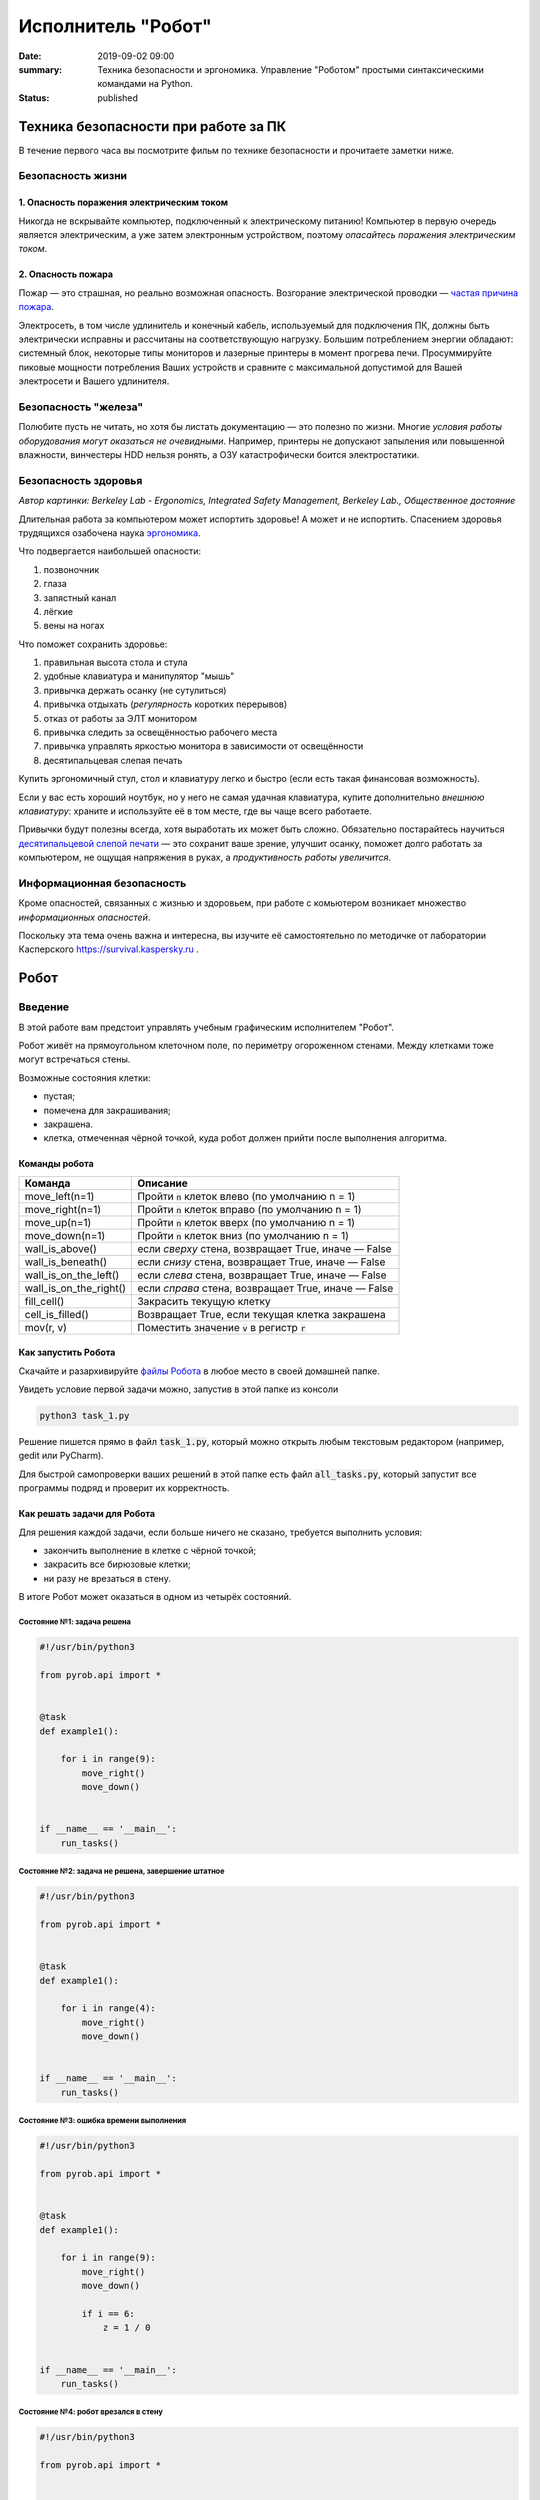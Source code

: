 Исполнитель "Робот"
###################

:date: 2019-09-02 09:00
:summary: Техника безопасности и эргономика. Управление "Роботом" простыми синтаксическими командами на Python.
:status: published


.. default-role:: code

Техника безопасности при работе за ПК
=====================================

В течение первого часа вы посмотрите фильм по технике безопасности и прочитаете заметки ниже.

Безопасность жизни
------------------

1. Опасность поражения электрическим током
++++++++++++++++++++++++++++++++++++++++++

.. image:: {filename}/images/lab1/smoking_computer.jpg
   :width: 600

Никогда не вскрывайте компьютер, подключенный к электрическому питанию!
Компьютер в первую очередь является электрическим, а уже затем электронным устройством, поэтому *опасайтесь поражения электрическим током*.

2. Опасность пожара
++++++++++++++++++++++++++++++++++++++++++

Пожар — это страшная, но реально возможная опасность. Возгорание электрической проводки — `частая причина пожара`__.

.. __: https://iz.ru/783222/2018-08-30/eksperty-ustanovili-pochemu-v-zimnei-vishne-avtomaticheski-ne-otkliuchilos-elektrichestvo

Электросеть, в том числе удлинитель и конечный кабель, используемый для подключения ПК, должны быть электрически исправны и рассчитаны на соответствующую нагрузку. Большим потреблением энергии обладают: системный блок, некоторые типы мониторов и лазерные принтеры в момент прогрева печи. Просуммируйте пиковые мощности потребления Ваших устройств и сравните с максимальной допустимой для Вашей электросети и Вашего удлинителя.

Безопасность "железа"
---------------------

.. image:: {filename}/images/lab1/broken_hdd.jpg
   :width: 667

Полюбите пусть не читать, но хотя бы листать документацию — это полезно по жизни.
Многие *условия работы оборудования могут оказаться не очевидными*. Например, принтеры не допускают запыления или повышенной влажности, винчестеры HDD нельзя ронять, а ОЗУ катастрофически боится электростатики.

Безопасность здоровья
---------------------

.. image:: https://upload.wikimedia.org/wikipedia/commons/3/35/Computer_Workstation_Variables.jpg
   :width: 375

*Автор картинки: Berkeley Lab - Ergonomics, Integrated Safety Management, Berkeley Lab., Общественное достояние*

Длительная работа за компьютером может испортить здоровье! А может и не испортить.
Спасением здоровья трудящихся озабочена наука `эргономика`__.

.. __: https://ru.wikipedia.org/wiki/%D0%AD%D1%80%D0%B3%D0%BE%D0%BD%D0%BE%D0%BC%D0%B8%D0%BA%D0%B0


Что подвергается наибольшей опасности:

#. позвоночник
#. глаза
#. запястный канал
#. лёгкие
#. вены на ногах

Что поможет сохранить здоровье:

#. правильная высота стола и стула
#. удобные клавиатура и манипулятор "мышь"
#. привычка держать осанку (не сутулиться)
#. привычка отдыхать (*регулярность* коротких перерывов)
#. отказ от работы за ЭЛТ монитором
#. привычка следить за освещённостью рабочего места
#. привычка управлять яркостью монитора в зависимости от освещённости
#. десятипальцевая слепая печать

Купить эргономичный стул, стол и клавиатуру легко и быстро (если есть такая финансовая возможность).

Если у вас есть хороший ноутбук, но у него не самая удачная клавиатура, купите дополнительно *внешнюю клавиатуру*: храните и используйте её в том месте, где вы чаще всего работаете.

Привычки будут полезны всегда, хотя выработать их может быть сложно. Обязательно постарайтесь научиться `десятипальцевой слепой печати`__ — это сохранит ваше зрение, улучшит осанку, поможет долго работать за компьютером, не ощущая напряжения в руках, а *продуктивность работы увеличится*.

.. __: https://ru.wikipedia.org/wiki/%D0%A1%D0%BB%D0%B5%D0%BF%D0%BE%D0%B9_%D0%BC%D0%B5%D1%82%D0%BE%D0%B4_%D0%BF%D0%B5%D1%87%D0%B0%D1%82%D0%B8


Информационная безопасность
---------------------------

Кроме опасностей, связанных с жизнью и здоровьем, при работе с комьютером возникает множество *информационных опасностей*.

.. image:: https://survival.kaspersky.com/img/bg_1200.png
   :width: 60%

Поскольку эта тема очень важна и интересна, вы изучите её самостоятельно по методичке от лаборатории Касперского `https://survival.kaspersky.ru`__ .

.. __: https://survival.kaspersky.ru/book/Survive_book.pdf

Робот
=====

Введение
--------

В этой работе вам предстоит управлять учебным графическим исполнителем "Робот".

Робот живёт на прямоугольном клеточном поле, по периметру огороженном стенами. Между клетками тоже
могут встречаться стены.

Возможные состояния клетки:

* пустая;
* помечена для закрашивания;
* закрашена.
* клетка, отмеченная чёрной точкой, куда робот должен прийти после выполнения алгоритма.


Команды робота
++++++++++++++

+------------------------+------------------------------------------------------------------------------------+
| Команда                | Описание                                                                           |
+========================+====================================================================================+
| move_left(n=1)         | Пройти `n` клеток влево (по умолчанию n = 1)                                       |
+------------------------+------------------------------------------------------------------------------------+
| move_right(n=1)        | Пройти `n` клеток вправо (по умолчанию n = 1)                                      |
+------------------------+------------------------------------------------------------------------------------+
| move_up(n=1)           | Пройти `n` клеток вверх (по умолчанию n = 1)                                       |
+------------------------+------------------------------------------------------------------------------------+
| move_down(n=1)         | Пройти `n` клеток вниз (по умолчанию n = 1)                                        |
+------------------------+------------------------------------------------------------------------------------+
| wall_is_above()        | если *сверху* стена, возвращает True, иначе — False                                |
+------------------------+------------------------------------------------------------------------------------+
| wall_is_beneath()      | если *снизу* стена, возвращает True, иначе — False                                 |
+------------------------+------------------------------------------------------------------------------------+
| wall_is_on_the_left()  | если *слева* стена, возвращает True, иначе — False                                 |
+------------------------+------------------------------------------------------------------------------------+
| wall_is_on_the_right() | если *справа* стена, возвращает True, иначе — False                                |
+------------------------+------------------------------------------------------------------------------------+
| fill_cell()            | Закрасить текущую клетку                                                           |
+------------------------+------------------------------------------------------------------------------------+
| cell_is_filled()       | Возвращает True, если текущая клетка закрашена                                     |
+------------------------+------------------------------------------------------------------------------------+
| mov(r, v)              | Поместить значение `v` в регистр `r`                                               |
+------------------------+------------------------------------------------------------------------------------+

Как запустить Робота
++++++++++++++++++++

Скачайте и разархивируйте `файлы Робота`__ в любое место в своей домашней папке.

.. __: {filename}/extra/lab1/robot-tasks-master.zip

Увидеть условие первой задачи можно, запустив в этой папке из консоли

.. code-block:: text

	python3 task_1.py

Решение пишется прямо в файл `task_1.py`, который можно открыть любым текстовым редактором (например, gedit или PyCharm).
	
Для быстрой самопроверки ваших решений в этой папке есть файл `all_tasks.py`, который запустит все программы подряд и проверит их корректность.


Как решать задачи для Робота
++++++++++++++++++++++++++++

Для решения каждой задачи, если больше ничего не сказано, требуется выполнить условия:

* закончить выполнение в клетке с чёрной точкой;
* закрасить все бирюзовые клетки;
* ни разу не врезаться в стену.

В итоге Робот может оказаться в одном из четырёх состояний.

Состояние №1: задача решена
~~~~~~~~~~~~~~~~~~~~~~~~~~~

.. code-block:: python

   #!/usr/bin/python3

   from pyrob.api import *
   
   
   @task
   def example1():
   
       for i in range(9):
           move_right()
           move_down()
   
   
   if __name__ == '__main__':
       run_tasks()


.. image:: {filename}/images/lab1/demo1.gif
   :width: 251px


Состояние №2: задача не решена, завершение штатное
~~~~~~~~~~~~~~~~~~~~~~~~~~~~~~~~~~~~~~~~~~~~~~~~~~

.. code-block:: python

   #!/usr/bin/python3
   
   from pyrob.api import *
   
   
   @task
   def example1():
   
       for i in range(4):
           move_right()
           move_down()
   
   
   if __name__ == '__main__':
       run_tasks()

.. image:: {filename}/images/lab1/demo2.gif
   :width: 251px


Состояние №3: ошибка времени выполнения
~~~~~~~~~~~~~~~~~~~~~~~~~~~~~~~~~~~~~~~

.. code-block:: python

   #!/usr/bin/python3
   
   from pyrob.api import *
   
   
   @task
   def example1():
   
       for i in range(9):
           move_right()
           move_down()
   
           if i == 6:
               z = 1 / 0
   
   
   if __name__ == '__main__':
       run_tasks()

.. image:: {filename}/images/lab1/demo3.gif
   :width: 251px


Состояние №4: робот врезался в стену
~~~~~~~~~~~~~~~~~~~~~~~~~~~~~~~~~~~~

.. code-block:: python

   #!/usr/bin/python3
   
   from pyrob.api import *
   
   
   @task
   def example1():
   
       for i in range(10):
           move_right()
           move_down()
   
   if __name__ == '__main__':
       run_tasks()

.. image:: {filename}/images/lab1/demo4.gif
   :width: 251px

Просто последовательности команд
--------------------------------

Задача №1: task_1_1
+++++++++++++++++++

Дойти до конечной точки.

.. image:: {filename}/images/lab1/task_1_1.png
   :width: 251px

Задача №2: task_1_2
+++++++++++++++++++

Дойти до конечной точки, закрасить одну клетку.

.. image:: {filename}/images/lab1/task_1_2.png
   :width: 251px


Условное исполнение
-------------------

Задача №3: task_3_1
+++++++++++++++++++

Дойти до стены. Расстояние до стены не известно.

.. image:: {filename}/images/lab1/task_3_1.png
   :width: 251px

Задача №4: task_3_3
+++++++++++++++++++

С трёх сторон стены. Выйти в свободную сторону. Положение выхода не известно.

.. image:: {filename}/images/lab1/task_3_3.png
   :width: 251px

Циклы с условием
----------------

Задача №5: task_5_2
+++++++++++++++++++

Дойти до конца стены. Расстояние не известно.

.. image:: {filename}/images/lab1/task_5_2.png
   :width: 251px

Задача №6: task_5_3
+++++++++++++++++++

Дойти до конца стены. Расстояние не известно.

.. image:: {filename}/images/lab1/task_5_3.png
   :width: 502px

Задача №7: task_5_4
+++++++++++++++++++

Обойти стену. Размеры стены и расстояние до неё неизвестны. Стена одна.

.. image:: {filename}/images/lab1/task_5_4.png
   :width: 400px

Задача №8: task_5_7
+++++++++++++++++++

Выйти из коридора. Есть проёмы сверху или снизу.

.. image:: {filename}/images/lab1/task_5_7.png
   :width: 502px


Условные действия на каждой итерации цикла
------------------------------------------

Задача №9: task_8_2
+++++++++++++++++++

Закрасить клетки. Расстояние до стены не известно.

.. image:: {filename}/images/lab1/task_8_2.png
   :width: 502px

Задача №10: task_8_3
++++++++++++++++++++

Закрасить клетки. Расстояние до стены не известно.

.. image:: {filename}/images/lab1/task_8_3.png
   :width: 502px

Задача №11: task_8_4
++++++++++++++++++++

Закрасить клетки. Расстояние до стены не известно.

.. image:: {filename}/images/lab1/task_8_4.png
   :width: 502px

Задача №12: task_8_6
++++++++++++++++++++

Закрасить клетки. Расстояние до стены не известно.

.. image:: {filename}/images/lab1/task_8_6.png
   :width: 502px

Задача №13: task_8_10
+++++++++++++++++++++

Закрасить клетки. Расстояние до стены не известно.

.. image:: {filename}/images/lab1/task_8_10.png
   :width: 502px

Задача №14: task_8_11
+++++++++++++++++++++

Закрасить клетки. Расстояние до стены не известно.

.. image:: {filename}/images/lab1/task_8_11.png
   :width: 502px


Циклы, вложенные в условия
--------------------------

Задача №15: task_8_21
+++++++++++++++++++++

Перейти в противоположный угол. В начальный момент робот находится в углу, но не известно, в каком.

.. image:: {filename}/images/lab1/task_8_21.png
   :width: 251px

Задача №16: task_8_22
+++++++++++++++++++++

Дойти до конца тупика. Тупик имеет форму буквы Г (влево или вправо). Размеры тупика не известны.

.. image:: {filename}/images/lab1/task_8_22.png
   :width: 300px

Задача №17: task_8_27
+++++++++++++++++++++

Перейти на вторую закрашенную клетку. Клетка может быть как справа, так и слева.

.. image:: {filename}/images/lab1/task_8_27.png
   :width: 300px

Задача №18: task_8_28
+++++++++++++++++++++

Выйти из ловушки. Где находится выход, не известно.

.. image:: {filename}/images/lab1/task_8_28.png
   :width: 300px

Задача №19: task_8_29
+++++++++++++++++++++

Выйти из ловушки. Выход может находиться как справа, так и слева. Выхода может не быть, в этом случае остановиться в правом тупике.

.. image:: {filename}/images/lab1/task_8_29.png
   :width: 251px


Вложенные циклы
---------------

Задача №20: task_4_3
++++++++++++++++++++

Закрасить отмеченные клетки.

.. image:: {filename}/images/lab1/task_4_3.png
   :width: 502px

Задача №21: task_4_11
+++++++++++++++++++++

Закрасить отмеченные клетки.

.. image:: {filename}/images/lab1/task_4_11.png
   :width: 400px

Задача №22: task_5_10
+++++++++++++++++++++

Закрасить всё поле. Размеры поля неизвестны.

.. image:: {filename}/images/lab1/task_5_10.png
   :width: 200px


Задача №23: task_6_6
++++++++++++++++++++

Закрасить коридоры и вернуться. Количество и длины коридоров не известны.

.. image:: {filename}/images/lab1/task_6_6.png
   :width: 502px

Создание и использование подпрограмм
------------------------------------

Задача №24: task_2_1
++++++++++++++++++++

Закрасить клетки.

.. image:: {filename}/images/lab1/task_2_1.png
   :width: 251px

Задача №25: task_2_2
++++++++++++++++++++

Закрасить клетки.

.. image:: {filename}/images/lab1/task_2_2.png
   :width: 502px

Задача №26: task_2_4
++++++++++++++++++++

Закрасить клетки.

.. image:: {filename}/images/lab1/task_2_4.png
   :width: 502px

Использование переменных-флагов и переменных-счётчиков
------------------------------------------------------

Обратите внимание на то, что в этих задачах ситуативное поведение Робота не может решить задачу.
В задачах требуется запомнить состояние или посчитать количество определённых клеток.
Используйте для этого *переменные*.

Задача №27: task_7_5
++++++++++++++++++++

Закрасить клетки с увеличивающимся интервалом. Расстояние до стены не известно.

.. image:: {filename}/images/lab1/task_7_5.png
   :width: 502px

Задача №28: task_7_6
++++++++++++++++++++

Остановится на пятой закрашенной клетке. Количество закрашенных клеток не известно, но точно больше пяти.

.. image:: {filename}/images/lab1/task_7_6.png
   :width: 502px

Задача №29: task_7_7
++++++++++++++++++++

Остановится на третьей подряд закрашенной клетке. Если нет трёх подряд закрашенных клеток, то остановиться у правой стены. Расстояние до стены не известно.

.. image:: {filename}/images/lab1/task_7_7.png
   :width: 502px

Задача №30: task_9_3
++++++++++++++++++++

Закрасить поле «треугольниками». Размер поля не известен, но поле всегда квадратное с нечётным количество клеток по каждой стороне.

.. image:: {filename}/images/lab1/task_9_3.png
   :width: 250px

Задача №31: task_8_30
+++++++++++++++++++++

Добраться до нижнего уровня. Количество уровней не известно. Расстояние между стенами не известно. В каждой стене точно есть ровно один проём.

.. image:: {filename}/images/lab1/task_8_30.png
   :width: 502px

Задача №32: task_8_18
+++++++++++++++++++++

Закрасить отмеченные клетки. В регистр `ax` записать количество клеток, которые были закрашены ещё до того, как робот начал двигаться. Количество и размеры коридоров не известны.

.. image:: {filename}/images/lab1/task_8_18.png
   :width: 502px


